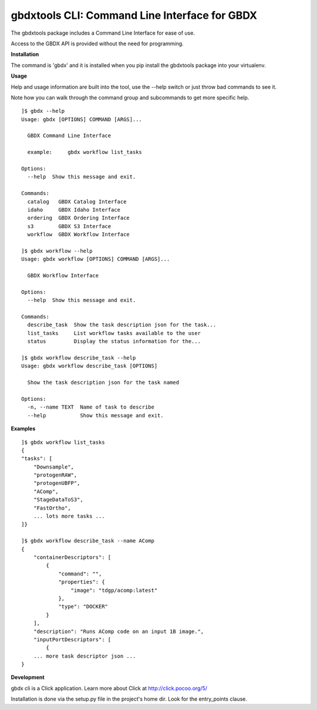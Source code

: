 ==============================================
gbdxtools CLI: Command Line Interface for GBDX
==============================================

The gbdxtools package includes a Command Line Interface for ease of use.

Access to the GBDX API is provided without the need for programming.

**Installation**

The command is 'gbdx' and it is installed when you pip install the gbdxtools package into your virtualenv.

**Usage**

Help and usage information are built into the tool, use the --help switch or just throw bad commands to see it.

Note how you can walk through the command group and subcommands to get more specific help.

::

    ]$ gbdx --help
    Usage: gbdx [OPTIONS] COMMAND [ARGS]...

      GBDX Command Line Interface

      example:     gbdx workflow list_tasks

    Options:
      --help  Show this message and exit.

    Commands:
      catalog   GBDX Catalog Interface
      idaho     GBDX Idaho Interface
      ordering  GBDX Ordering Interface
      s3        GBDX S3 Interface
      workflow  GBDX Workflow Interface

    ]$ gbdx workflow --help
    Usage: gbdx workflow [OPTIONS] COMMAND [ARGS]...

      GBDX Workflow Interface

    Options:
      --help  Show this message and exit.

    Commands:
      describe_task  Show the task description json for the task...
      list_tasks     List workflow tasks available to the user
      status         Display the status information for the...

    ]$ gbdx workflow describe_task --help
    Usage: gbdx workflow describe_task [OPTIONS]

      Show the task description json for the task named

    Options:
      -n, --name TEXT  Name of task to describe
      --help           Show this message and exit.

**Examples**

::

    ]$ gbdx workflow list_tasks
    {
    "tasks": [
        "Downsample",
        "protogenRAW",
        "protogenUBFP",
        "AComp",
        "StageDataToS3",
        "FastOrtho",
        ... lots more tasks ...
    ]}

    ]$ gbdx workflow describe_task --name AComp
    {
        "containerDescriptors": [
            {
                "command": "",
                "properties": {
                    "image": "tdgp/acomp:latest"
                },
                "type": "DOCKER"
            }
        ],
        "description": "Runs AComp code on an input 1B image.",
        "inputPortDescriptors": [
            {
        ... more task descriptor json ...
    }
    

**Development**

gbdx cli is a Click application. Learn more about Click at http://click.pocoo.org/5/

Installation is done via the setup.py file in the project's home dir. Look for the entry_points clause.

